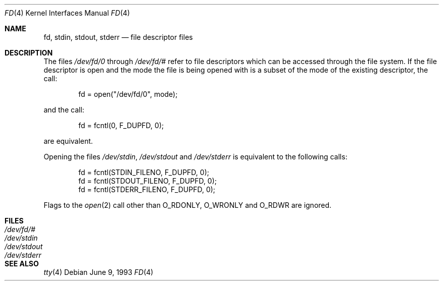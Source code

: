 .\" Copyright (c) 1990, 1991, 1993
.\"	The Regents of the University of California.  All rights reserved.
.\"
.\" Redistribution and use in source and binary forms, with or without
.\" modification, are permitted provided that the following conditions
.\" are met:
.\" 1. Redistributions of source code must retain the above copyright
.\"    notice, this list of conditions and the following disclaimer.
.\" 2. Redistributions in binary form must reproduce the above copyright
.\"    notice, this list of conditions and the following disclaimer in the
.\"    documentation and/or other materials provided with the distribution.
.\" 3. All advertising materials mentioning features or use of this software
.\"    must display the following acknowledgement:
.\"	This product includes software developed by the University of
.\"	California, Berkeley and its contributors.
.\" 4. Neither the name of the University nor the names of its contributors
.\"    may be used to endorse or promote products derived from this software
.\"    without specific prior written permission.
.\"
.\" THIS SOFTWARE IS PROVIDED BY THE REGENTS AND CONTRIBUTORS ``AS IS'' AND
.\" ANY EXPRESS OR IMPLIED WARRANTIES, INCLUDING, BUT NOT LIMITED TO, THE
.\" IMPLIED WARRANTIES OF MERCHANTABILITY AND FITNESS FOR A PARTICULAR PURPOSE
.\" ARE DISCLAIMED.  IN NO EVENT SHALL THE REGENTS OR CONTRIBUTORS BE LIABLE
.\" FOR ANY DIRECT, INDIRECT, INCIDENTAL, SPECIAL, EXEMPLARY, OR CONSEQUENTIAL
.\" DAMAGES (INCLUDING, BUT NOT LIMITED TO, PROCUREMENT OF SUBSTITUTE GOODS
.\" OR SERVICES; LOSS OF USE, DATA, OR PROFITS; OR BUSINESS INTERRUPTION)
.\" HOWEVER CAUSED AND ON ANY THEORY OF LIABILITY, WHETHER IN CONTRACT, STRICT
.\" LIABILITY, OR TORT (INCLUDING NEGLIGENCE OR OTHERWISE) ARISING IN ANY WAY
.\" OUT OF THE USE OF THIS SOFTWARE, EVEN IF ADVISED OF THE POSSIBILITY OF
.\" SUCH DAMAGE.
.\"
.\"     @(#)fd.4	8.1 (Berkeley) 6/9/93
.\" $FreeBSD: src/share/man/man4/fd.4,v 1.5.2.1 2001/07/21 09:16:46 schweikh Exp $
.\"
.Dd June 9, 1993
.Dt FD 4
.Os
.Sh NAME
.Nm fd ,
.Nm stdin ,
.Nm stdout ,
.Nm stderr
.Nd file descriptor files
.Sh DESCRIPTION
The files
.Pa /dev/fd/0
through
.Pa /dev/fd/#
refer to file descriptors which can be accessed through the file
system.
If the file descriptor is open and the mode the file is being opened
with is a subset of the mode of the existing descriptor, the call:
.Bd -literal -offset indent
fd = open("/dev/fd/0", mode);
.Ed
.Pp
and the call:
.Bd -literal -offset indent
fd = fcntl(0, F_DUPFD, 0);
.Ed
.Pp
are equivalent.
.Pp
Opening the files
.Pa /dev/stdin ,
.Pa /dev/stdout
and
.Pa /dev/stderr
is equivalent to the following calls:
.Bd -literal -offset indent
fd = fcntl(STDIN_FILENO,  F_DUPFD, 0);
fd = fcntl(STDOUT_FILENO, F_DUPFD, 0);
fd = fcntl(STDERR_FILENO, F_DUPFD, 0);
.Ed
.Pp
Flags to the
.Xr open 2
call other than
.Dv O_RDONLY ,
.Dv O_WRONLY
and
.Dv O_RDWR
are ignored.
.Sh FILES
.Bl -tag -width /dev/stderr -compact
.It Pa /dev/fd/#
.It Pa /dev/stdin
.It Pa /dev/stdout
.It Pa /dev/stderr
.El
.Sh SEE ALSO
.Xr tty 4
